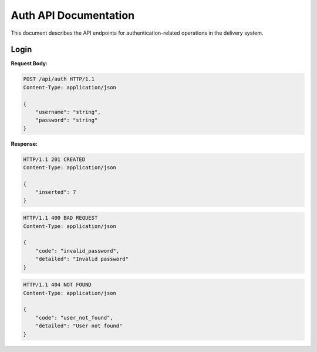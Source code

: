 ========================
 Auth API Documentation
========================

This document describes the API endpoints for authentication-related operations in the delivery system.

Login
-----

.. http:post:: /api/auth

    Authenticate a user.

**Request Body:**

.. sourcecode:: http

    POST /api/auth HTTP/1.1
    Content-Type: application/json

    {
        "username": "string",
        "password": "string"
    }

**Response:**

.. sourcecode:: http

    HTTP/1.1 201 CREATED
    Content-Type: application/json

    {
        "inserted": 7
    }

.. sourcecode:: http

    HTTP/1.1 400 BAD REQUEST
    Content-Type: application/json

    {
        "code": "invalid_password",
        "detailed": "Invalid password"
    }

.. sourcecode:: http

    HTTP/1.1 404 NOT FOUND
    Content-Type: application/json

    {
        "code": "user_not_found",
        "detailed": "User not found"
    }
